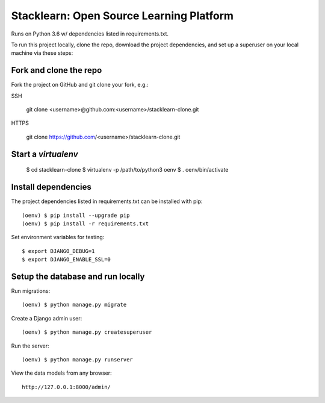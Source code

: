 =========================================
Stacklearn: Open Source Learning Platform
=========================================

Runs on Python 3.6 w/ dependencies listed in requirements.txt.

To run this project locally, clone the repo, download the project dependencies, and set up a superuser on your local machine via these steps:

Fork and clone the repo
~~~~~~~~~~~~~~~~~~~~~~~

Fork the project on GitHub and git clone your fork, e.g.:

SSH

    git clone <username>@github.com:<username>/stacklearn-clone.git
    
HTTPS

    git clone https://github.com/<username>/stacklearn-clone.git


Start a `virtualenv`
~~~~~~~~~~~~~~~~~~~~

    $ cd stacklearn-clone
    $ virtualenv -p /path/to/python3 oenv
    $ . oenv/bin/activate

Install dependencies
~~~~~~~~~~~~~~~~~~~~

The project dependencies listed in requirements.txt can be installed with pip::

    (oenv) $ pip install --upgrade pip
    (oenv) $ pip install -r requirements.txt

Set environment variables for testing::

    $ export DJANGO_DEBUG=1
    $ export DJANGO_ENABLE_SSL=0

Setup the database and run locally
~~~~~~~~~~~~~~~~~~~~~~~~~~~~~~~~~~

Run migrations::

    (oenv) $ python manage.py migrate

Create a Django admin user::

    (oenv) $ python manage.py createsuperuser

Run the server::

    (oenv) $ python manage.py runserver

View the data models from any browser::

    http://127.0.0.1:8000/admin/
